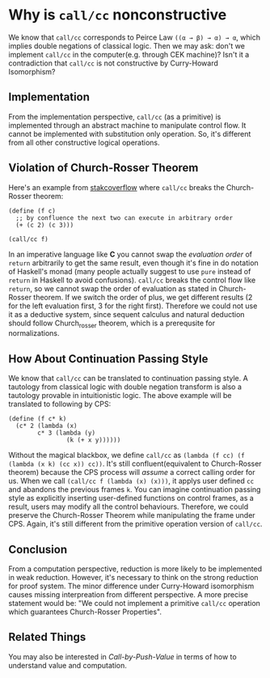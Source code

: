 * Why is =call/cc= nonconstructive

We know that =call/cc= corresponds to Peirce Law =((α → β) → α) → α=, which implies double negations of classical logic.
Then we may ask: don't we implement =call/cc= in the computer(e.g. through CEK machine)?
Isn't it a contradiction that =call/cc= is not constructive by Curry-Howard Isomorphism?

** Implementation

From the implementation perspective, =call/cc= (as a primitive) is implemented through an abstract machine to manipulate control flow.
It cannot be implemented with substitution only operation.
So, it's different from all other constructive logical operations.

** Violation of Church-Rosser Theorem

Here's an example from [[https://stackoverflow.com/questions/9050725/call-cc-implementation][stakcoverflow]] where =call/cc= breaks the Church-Rosser theorem:
#+begin_src
(define (f c)
  ;; by confluence the next two can execute in arbitrary order
  (+ (c 2) (c 3)))

(call/cc f)
#+end_src

In an imperative language like *C* you cannot swap the /evaluation order/ of =return= arbitrarily to get the same result, even though it's fine in do notation of Haskell's monad (many people actually suggest to use =pure= instead of =return= in Haskell to avoid confusions).
=call/cc= breaks the control flow like =return=, so we cannot swap the order of evaluation as stated in Church-Rosser theorem.
If we switch the order of plus, we get different results (2 for the left evaluation first, 3 for the right first).
Therefore we could not use it as a deductive system, since sequent calculus and natural deduction should follow Church_rosser theorem, which is a prerequsite for normalizations.

** How About Continuation Passing Style

We know that =call/cc= can be translated to continuation passing style.
A tautology from classical logic with double negation transform is also a tautology provable in intuitionistic logic.
The above example will be translated to following by CPS:
#+begin_src
(define (f c* k)
  (c* 2 (lambda (x)
       	c* 3 (lambda (y)
               	(k (+ x y))))))
#+end_src

Without the magical blackbox, we define =call/cc= as =(lambda (f cc) (f (lambda (x k) (cc x)) cc))=.
It's still confluent(equivalent to Church-Rosser theorem) because the CPS process will /assume/ a correct calling order for us.
When we call =(call/cc f (lambda (x) (x)))=, it applys user defined =cc= and abandons the previous frames =k=.
You can imagine continuation passing style as explicitly inserting user-defined functions on control frames,
as a result, users may modify all the control behaviours.
Therefore, we could preserve the Church-Rosser Theorem while manipulating the frame under CPS.
Again, it's still different from the primitive operation version of =call/cc=.

** Conclusion

From a computation perspective, reduction is more likely to be implemented in weak reduction.
However, it's necessary to think on the strong reduction for proof system.
The minor difference under Curry-Howard isomorphism causes missing interpreation from different perspective.
A more precise statement would be: "We could not implement a primitive =call/cc= operation which guarantees Church-Rosser Properties".

** Related Things

You may also be interested in /Call-by-Push-Value/ in terms of how to understand value and computation.

